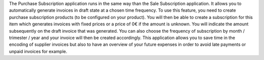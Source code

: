 The Purchase Subscription application runs in the same way than the Sale Subscription application.
It allows you to automatically generate invoices in draft state at a chosen time frequency.
To use this feature, you need to create purchase subscription products (to be configured on your product).
You will then be able to create a subscription for this item which generates invoices with fixed prices or a price of 0€ if the amount is unknown.
You will indicate the amount subsequently on the draft invoice that was generated.
You can also choose the frequency of subscription by month / trimester / year and your invoice will then be created accordingly.
This application allows you to save time in the encoding of supplier invoices but also to have an overview of your future expenses in order to avoid late payments or unpaid invoices for example.
